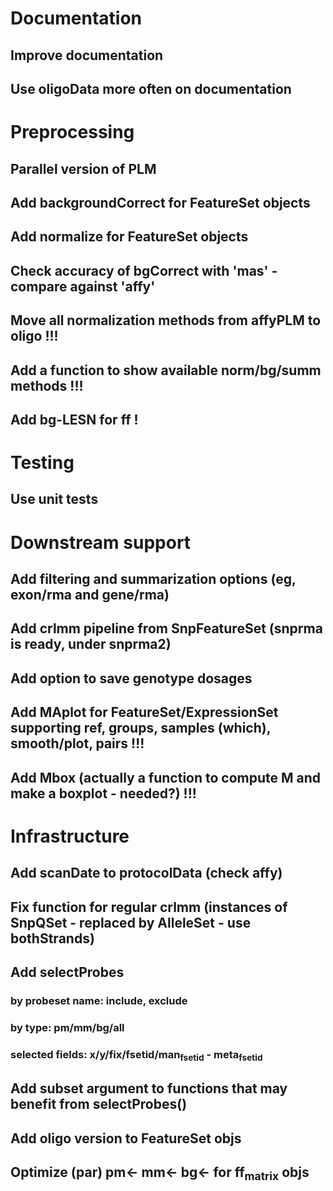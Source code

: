 * Documentation
** Improve documentation
** Use oligoData more often on documentation
* Preprocessing
** Parallel version of PLM
** Add backgroundCorrect for FeatureSet objects
** Add normalize for FeatureSet objects
** Check accuracy of bgCorrect with 'mas' - compare against 'affy'
** Move all normalization methods from affyPLM to oligo !!!
** Add a function to show available norm/bg/summ methods !!!
** Add bg-LESN for ff !
* Testing
** Use unit tests
* Downstream support
** Add filtering and summarization options (eg, exon/rma and gene/rma)
** Add crlmm pipeline from SnpFeatureSet (snprma is ready, under snprma2)
** Add option to save genotype dosages
** Add MAplot for FeatureSet/ExpressionSet supporting ref, groups, samples (which), smooth/plot, pairs !!!
** Add Mbox (actually a function to compute M and make a boxplot - needed?) !!!
* Infrastructure
** Add scanDate to protocolData (check affy)
** Fix function for regular crlmm (instances of SnpQSet - replaced by AlleleSet - use bothStrands)
** Add selectProbes
*** by probeset name: include, exclude
*** by type: pm/mm/bg/all
*** selected fields: x/y/fix/fsetid/man_fsetid - meta_fsetid
** Add subset argument to functions that may benefit from selectProbes()
** Add oligo version to FeatureSet objs
** Optimize (par) pm<- mm<- bg<- for ff_matrix objs
